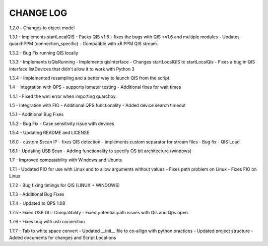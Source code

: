 ==========
CHANGE LOG
==========

*1.2.0* 
- Changes to object model

1.3.1
- Implements startLocalQIS
- Packs QIS v1.6 - fixes the bugs with QIS >v1.6 and multiple modules
- Updates quarchPPM (connection_specific)
- Compatible with x6 PPM QIS stream.

1.3.2
- Bug Fix running QIS locally

1.3.3
- Implements isQisRunning
- Implements qisInterface
- Changes startLocalQIS to startLocalQis
- Fixes a bug in QIS interface listDevices that didn't allow it to work with Python 3

1.3.4
- Implemented resampling and a better way to launch QIS from the script.

1.4
- Integration with QPS
- supports Iometer testing
- Additional fixes for wait times

1.4.1
- Fixed the wmi error when importing quarchpy.

1.5
- Integration with FIO 
- Additional QPS functionality
- Added device search timeout

1.5.1
- Additional Bug Fixes

1.5.2
- Bug Fix - Case sensitivity issue with devices 

1.5.4
- Updating README and LICENSE

1.6.0
- custom $scan IP
- fixes QIS detection
- implements custom separator for stream files
- Bug fix - QIS Load

1.6.1
- Updating USB Scan
- Adding functionality to specify OS bit architecture (windows)

1.7
- Improved compatability with Windows and Ubuntu 

1.7.1
- Updated FIO for use with Linux and to allow arguments without values 
- Fixes path problem on Linux
- Fixes FIO on Linux

1.7.2
- Bug fixing timings for QIS (LINUX + WINDOWS)

1.7.3
- Additional Bug Fixes

1.7.4
- Updated to QPS 1.08

1.7.5
- Fixed USB DLL Compatibility 
- Fixed potential path issues with Qis and Qps open

1.7.6
- Fixes bug with usb connection

1.7.7
- Tab to white space convert
- Updated __init__ file to co-allign with python practices
- Updated project structure 
- Added documents for changes and Script Locations